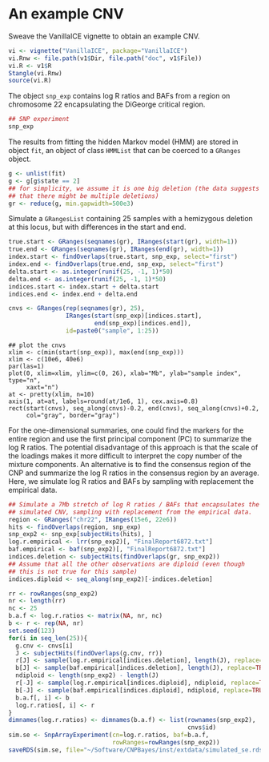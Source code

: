 * An example CNV

Sweave the VanillaICE vignette to obtain an example CNV.

#+begin_src R :tangle scripts/simulate_cnp.R
  vi <- vignette("VanillaICE", package="VanillaICE")
  vi.Rnw <- file.path(v1$Dir, file.path("doc", v1$File))
  vi.R <- v1$R
  Stangle(vi.Rnw)
  source(vi.R)
#+end_src

The object ~snp_exp~ contains log R ratios and BAFs from a region on
chromosome 22 encapsulating the DiGeorge critical region.

#+begin_src R :tangle scripts/simulate_cnp.R
  ## SNP experiment
  snp_exp 
#+end_src

The results from fitting the hidden Markov model (HMM) are stored in
object ~fit~, an object of class ~HMMList~ that can be coerced to a
~GRanges~ object.

#+begin_src R :tangle scripts/simulate_cnp.R
  g <- unlist(fit)
  g <- g[g$state == 2]
  ## for simplicity, we assume it is one big deletion (the data suggests
  ## that there might be multiple deletions) 
  gr <- reduce(g, min.gapwidth=500e3)
#+end_src


Simulate a ~GRangesList~ containing 25 samples with a hemizygous
deletion at this locus, but with differences in the start and end.

#+begin_src R :tangle scripts/simulate_cnp.R
  true.start <- GRanges(seqnames(gr), IRanges(start(gr), width=1))
  true.end <- GRanges(seqnames(gr), IRanges(end(gr), width=1))
  index.start <- findOverlaps(true.start, snp_exp, select="first")
  index.end <- findOverlaps(true.end, snp_exp, select="first")
  delta.start <- as.integer(runif(25, -1, 1)*50)
  delta.end <- as.integer(runif(25, -1, 1)*50)
  indices.start <- index.start + delta.start
  indices.end <- index.end + delta.end

  cnvs <- GRanges(rep(seqnames(gr), 25),
                  IRanges(start(snp_exp)[indices.start],
                          end(snp_exp)[indices.end]),
                  id=paste0("sample", 1:25))
#+end_src



#+begin_src :tangle scripts/simulate_cnp.R
  ## plot the cnvs
  xlim <- c(min(start(snp_exp)), max(end(snp_exp)))
  xlim <- c(10e6, 40e6)
  par(las=1)
  plot(0, xlim=xlim, ylim=c(0, 26), xlab="Mb", ylab="sample index", type="n",
       xaxt="n")
  at <- pretty(xlim, n=10)
  axis(1, at=at, labels=round(at/1e6, 1), cex.axis=0.8)
  rect(start(cnvs), seq_along(cnvs)-0.2, end(cnvs), seq_along(cnvs)+0.2,
       col="gray", border="gray")
#+end_src

For the one-dimensional summaries, one could find the markers for the
entire region and use the first principal component (PC) to summarize
the log R ratios.  The potential disadvantage of this approach is that
the scale of the loadings makes it more difficult to interpret the
copy number of the mixture components.  An alternative is to find the
consensus region of the CNP and summarize the log R ratios in the
consensus region by an average.  Here, we simulate log R ratios and
BAFs by sampling with replacement the empirical data.

#+begin_src R :tangle scripts/simulate_cnp.R
  ## Simulate a 7Mb stretch of log R ratios / BAFs that encapsulates the
  ## simulated CNV, sampling with replacement from the empirical data.
  region <- GRanges("chr22", IRanges(15e6, 22e6))
  hits <- findOverlaps(region, snp_exp)
  snp_exp2 <- snp_exp[subjectHits(hits), ]
  log.r.empirical <- lrr(snp_exp2)[, "FinalReport6872.txt"]
  baf.empirical <- baf(snp_exp2)[, "FinalReport6872.txt"]
  indices.deletion <- subjectHits(findOverlaps(gr, snp_exp2))
  ## Assume that all the other observations are diploid (even though
  ## this is not true for this sample)
  indices.diploid <- seq_along(snp_exp2)[-indices.deletion]

  rr <- rowRanges(snp_exp2)
  nr <- length(rr)
  nc <- 25
  b.a.f <- log.r.ratios <- matrix(NA, nr, nc)
  b <- r <- rep(NA, nr)
  set.seed(123)
  for(i in seq_len(25)){
    g.cnv <- cnvs[i]
    J <- subjectHits(findOverlaps(g.cnv, rr))
    r[J] <- sample(log.r.empirical[indices.deletion], length(J), replace=TRUE)
    b[J] <- sample(baf.empirical[indices.deletion], length(J), replace=TRUE)
    ndiploid <- length(snp_exp2) - length(J)
    r[-J] <- sample(log.r.empirical[indices.diploid], ndiploid, replace=TRUE)
    b[-J] <- sample(baf.empirical[indices.diploid], ndiploid, replace=TRUE)
    b.a.f[, i] <- b
    log.r.ratios[, i] <- r
  }
  dimnames(log.r.ratios) <- dimnames(b.a.f) <- list(rownames(snp_exp2),
                                                    cnvs$id)
  sim.se <- SnpArrayExperiment(cn=log.r.ratios, baf=b.a.f,
                               rowRanges=rowRanges(snp_exp2))
  saveRDS(sim.se, file="~/Software/CNPBayes/inst/extdata/simulated_se.rds")
#+end_src









